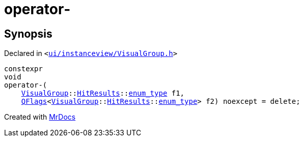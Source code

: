 [#operator_minus-0e]
= operator&hyphen;
:relfileprefix: 
:mrdocs:


== Synopsis

Declared in `&lt;https://github.com/PrismLauncher/PrismLauncher/blob/develop/launcher/ui/instanceview/VisualGroup.h#L111[ui&sol;instanceview&sol;VisualGroup&period;h]&gt;`

[source,cpp,subs="verbatim,replacements,macros,-callouts"]
----
constexpr
void
operator&hyphen;(
    xref:VisualGroup.adoc[VisualGroup]::xref:VisualGroup/HitResults.adoc[HitResults]::xref:QFlags-0f/enum_type.adoc[enum&lowbar;type] f1,
    xref:QFlags-09.adoc[QFlags]&lt;xref:VisualGroup.adoc[VisualGroup]::xref:VisualGroup/HitResults.adoc[HitResults]::xref:QFlags-0f/enum_type.adoc[enum&lowbar;type]&gt; f2) noexcept = delete;
----



[.small]#Created with https://www.mrdocs.com[MrDocs]#
